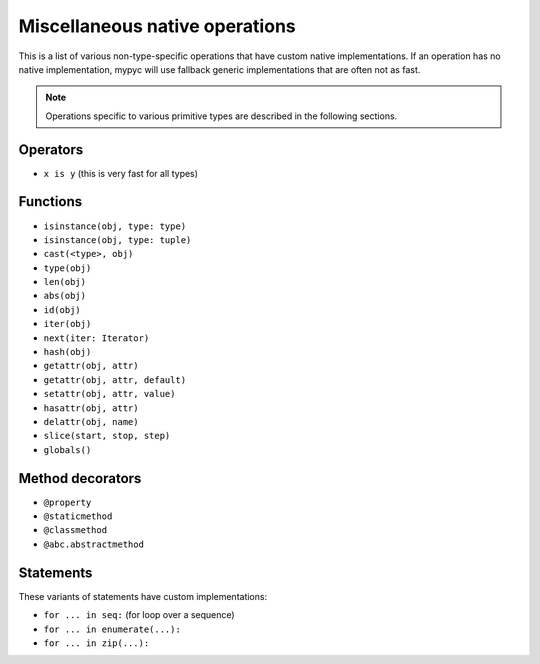 Miscellaneous native operations
===============================

This is a list of various non-type-specific operations that have
custom native implementations.  If an operation has no native
implementation, mypyc will use fallback generic implementations that
are often not as fast.

.. note::

  Operations specific to various primitive types are described
  in the following sections.

Operators
---------

* ``x is y`` (this is very fast for all types)

Functions
---------

* ``isinstance(obj, type: type)``
* ``isinstance(obj, type: tuple)``
* ``cast(<type>, obj)``
* ``type(obj)``
* ``len(obj)``
* ``abs(obj)``
* ``id(obj)``
* ``iter(obj)``
* ``next(iter: Iterator)``
* ``hash(obj)``
* ``getattr(obj, attr)``
* ``getattr(obj, attr, default)``
* ``setattr(obj, attr, value)``
* ``hasattr(obj, attr)``
* ``delattr(obj, name)``
* ``slice(start, stop, step)``
* ``globals()``

Method decorators
-----------------

* ``@property``
* ``@staticmethod``
* ``@classmethod``
* ``@abc.abstractmethod``

Statements
----------

These variants of statements have custom implementations:

* ``for ... in seq:`` (for loop over a sequence)
* ``for ... in enumerate(...):``
* ``for ... in zip(...):``
